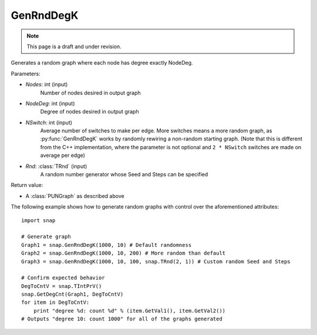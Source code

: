 GenRndDegK
''''''''''
.. note::

    This page is a draft and under revision.


.. function:: GenRndDegK(Nodes, NodeDeg, NSwitch = 100, Rnd = Rnd)

Generates a random graph where each node has degree exactly NodeDeg.

Parameters:

- *Nodes*: int (input)
    Number of nodes desired in output graph

- *NodeDeg*: int (input)
    Degree of nodes desired in output graph

- *NSwitch*: int (input)
    Average number of switches to make per edge. More switches means a more random graph,
    as :py:func:`GenRndDegK` works by randomly rewiring a non-random starting graph.
    (Note that this is different from the C++ implementation, where
    the parameter is not optional and ``2 * NSwitch`` switches are made
    on average per edge)

- *Rnd*: :class:`TRnd` (input)
    A random number generator whose Seed and Steps can be specified

Return value:

- A :class:`PUNGraph` as described above

The following example shows how to generate random graphs with control
over the aforementioned attributes::

    import snap

    # Generate graph
    Graph1 = snap.GenRndDegK(1000, 10) # Default randomness
    Graph2 = snap.GenRndDegK(1000, 10, 200) # More random than default
    Graph3 = snap.GenRndDegK(1000, 10, 100, snap.TRnd(2, 1)) # Custom random Seed and Steps

    # Confirm expected behavior
    DegToCntV = snap.TIntPrV()
    snap.GetDegCnt(Graph1, DegToCntV)
    for item in DegToCntV:
        print "degree %d: count %d" % (item.GetVal1(), item.GetVal2())
    # Outputs "degree 10: count 1000" for all of the graphs generated